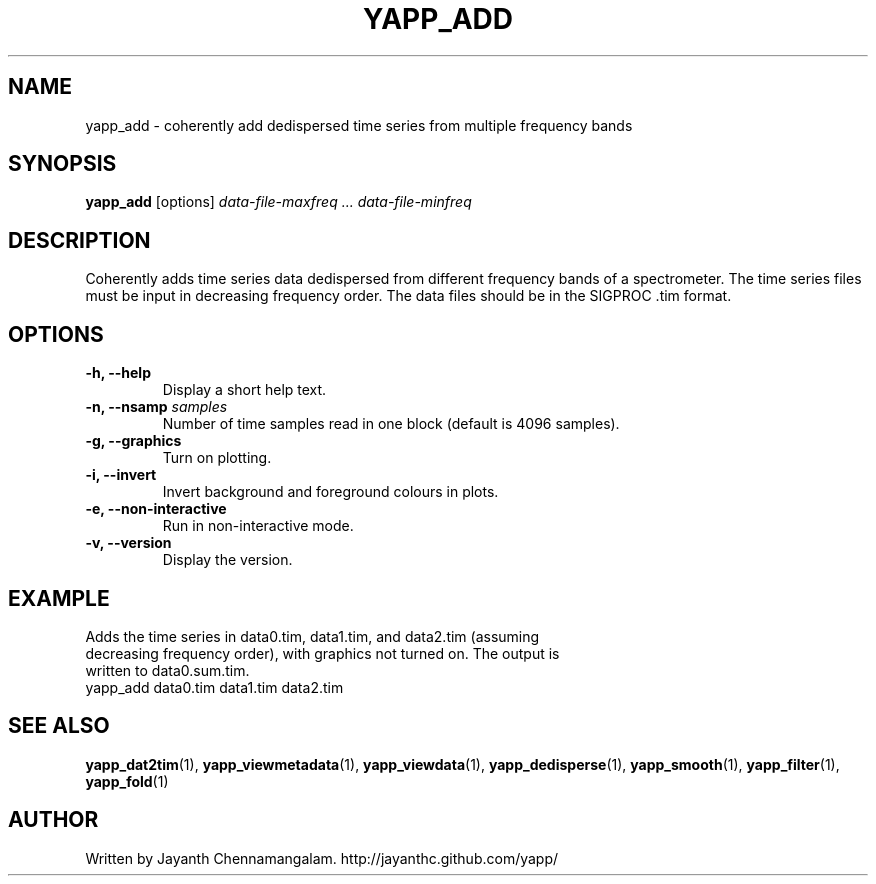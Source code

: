 .\#
.\# Yet Another Pulsar Processor Commands
.\# yapp_add Manual Page
.\#
.\# Created by Jayanth Chennamangalam on 2013.03.28
.\#

.TH YAPP_ADD 1 "2013-03-28" "YAPP 3.1-beta" \
"Yet Another Pulsar Processor"


.SH NAME
yapp_add \- coherently add dedispersed time series from multiple frequency \
bands


.SH SYNOPSIS
.B yapp_add
[options]
.I data-file-maxfreq ... data-file-minfreq


.SH DESCRIPTION
Coherently adds time series data dedispersed from different frequency bands \
of a spectrometer. The time series files must be input in decreasing \
frequency order. The data files should be in the SIGPROC .tim format.


.SH OPTIONS
.TP
.B \-h, --help
Display a short help text.
.TP
.B \-n, --nsamp \fIsamples
Number of time samples read in one block (default is 4096 samples).
.TP
.B \-g, --graphics
Turn on plotting.
.TP
.B \-i, --invert
Invert background and foreground colours in plots.
.TP
.B \-e, --non-interactive
Run in non-interactive mode.
.TP
.B \-v, --version
Display the version.


.SH EXAMPLE
.TP
Adds the time series in data0.tim, data1.tim, and data2.tim (assuming \
decreasing frequency order), with graphics not turned on. The output is \
written to data0.sum.tim.
.TP
yapp_add data0.tim data1.tim data2.tim


.SH SEE ALSO
.BR yapp_dat2tim (1),
.BR yapp_viewmetadata (1),
.BR yapp_viewdata (1),
.BR yapp_dedisperse (1),
.BR yapp_smooth (1),
.BR yapp_filter (1),
.BR yapp_fold (1)


.SH AUTHOR
.TP 
Written by Jayanth Chennamangalam. http://jayanthc.github.com/yapp/

